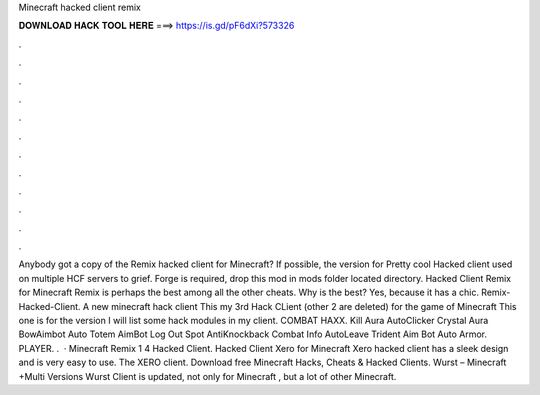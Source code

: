 Minecraft hacked client remix

𝐃𝐎𝐖𝐍𝐋𝐎𝐀𝐃 𝐇𝐀𝐂𝐊 𝐓𝐎𝐎𝐋 𝐇𝐄𝐑𝐄 ===> https://is.gd/pF6dXi?573326

.

.

.

.

.

.

.

.

.

.

.

.

Anybody got a copy of the Remix hacked client for Minecraft? If possible, the version for Pretty cool Hacked client used on multiple HCF servers to grief. Forge is required, drop this mod in mods folder located  directory. Hacked Client Remix for Minecraft Remix is perhaps the best among all the other cheats. Why is the best? Yes, because it has a chic. Remix-Hacked-Client. A new minecraft hack client This my 3rd Hack CLient (other 2 are deleted) for the game of Minecraft This one is for the version I will list some hack modules in my client. COMBAT HAXX. Kill Aura AutoClicker Crystal Aura BowAimbot Auto Totem AimBot Log Out Spot AntiKnockback Combat Info AutoLeave Trident Aim Bot Auto Armor. PLAYER. .  · Minecraft Remix 1 4 Hacked Client. Hacked Client Xero for Minecraft Xero hacked client has a sleek design and is very easy to use. The XERO client. Download free Minecraft Hacks, Cheats & Hacked Clients. Wurst – Minecraft +Multi Versions Wurst Client is updated, not only for Minecraft , but a lot of other Minecraft.